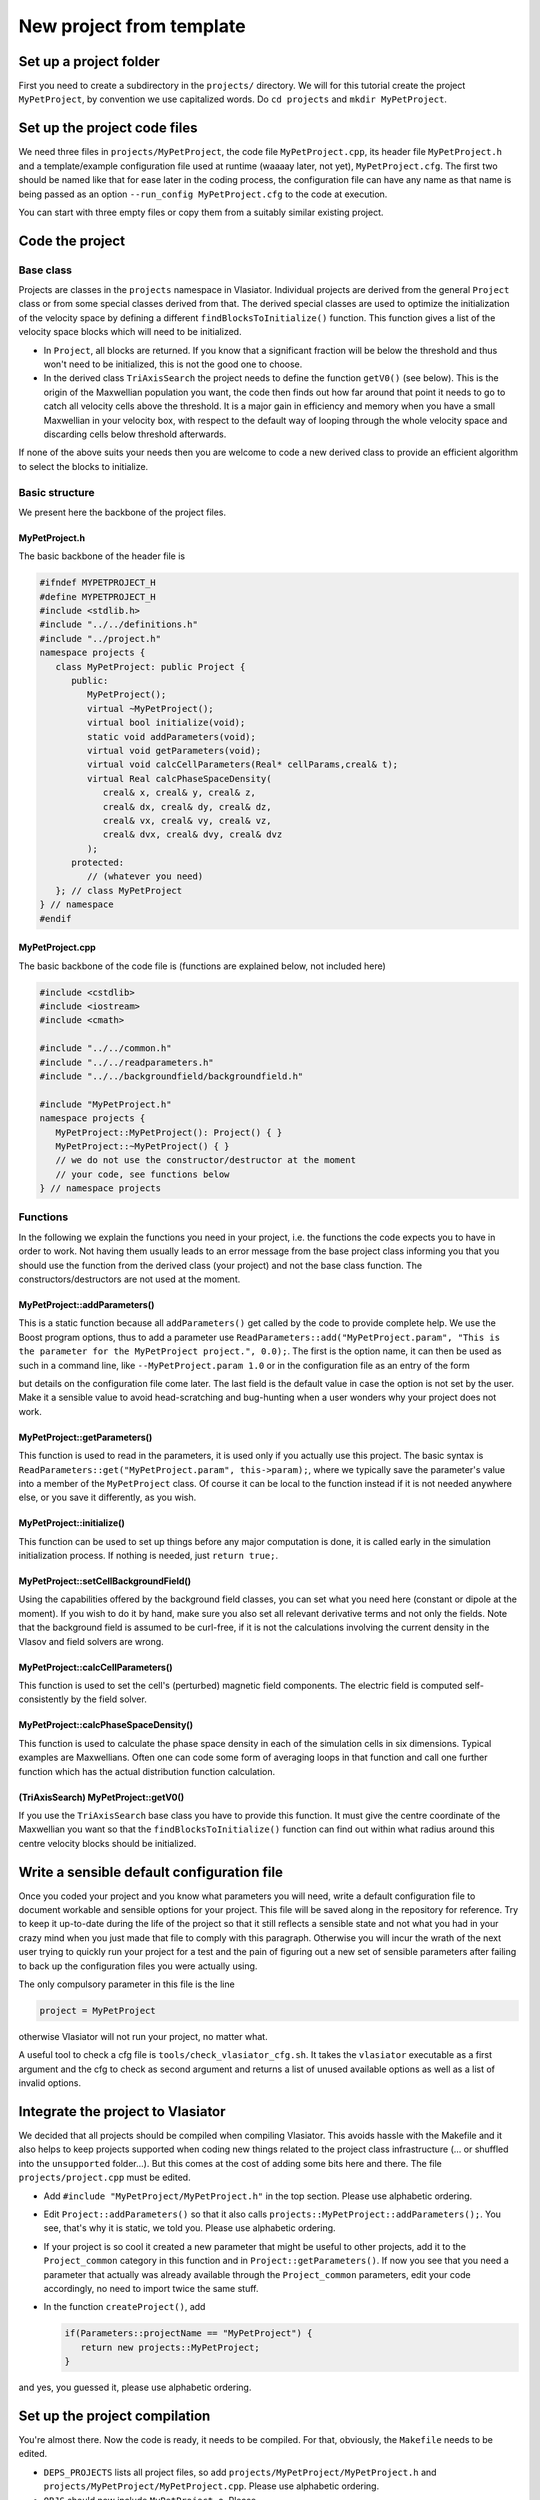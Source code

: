 New project from template
=========================

Set up a project folder
-----------------------

First you need to create a subdirectory in the ``projects/`` directory. We will for this tutorial create the project ``MyPetProject``, by convention we use capitalized words. Do ``cd projects`` and ``mkdir MyPetProject``.

Set up the project code files
-----------------------------

We need three files in ``projects/MyPetProject``, the code file ``MyPetProject.cpp``, its header file ``MyPetProject.h`` and a template/example configuration file used at runtime (waaaay later, not yet), ``MyPetProject.cfg``. The first two should be named like that for ease later in the coding process, the configuration file can have any name as that name is being passed as an option ``--run_config MyPetProject.cfg`` to the code at execution.

You can start with three empty files or copy them from a suitably similar existing project.

Code the project
----------------

Base class
++++++++++

Projects are classes in the ``projects`` namespace in Vlasiator. Individual projects are derived from the general ``Project`` class or from some special classes derived from that. The derived special classes are used to optimize the initialization of the velocity space by defining a different ``findBlocksToInitialize()`` function. This function gives a list of the velocity space blocks which will need to be initialized.

* In ``Project``, all blocks are returned. If you know that a significant fraction will be below the threshold and thus won't need to be initialized, this is not the good one to choose.
* In the derived class ``TriAxisSearch`` the project needs to define the function ``getV0()`` (see below). This is the origin of the Maxwellian population you want, the code then finds out how far around that point it needs to go to catch all velocity cells above the threshold. It is a major gain in efficiency and memory when you have a small Maxwellian in your velocity box, with respect to the default way of looping through the whole velocity space and discarding cells below threshold afterwards.

If none of the above suits your needs then you are welcome to code a new derived class to provide an efficient algorithm to select the blocks to initialize.

Basic structure
+++++++++++++++

We present here the backbone of the project files.

MyPetProject.h
^^^^^^^^^^^^^^

The basic backbone of the header file is

.. code-block:: c++

   #ifndef MYPETPROJECT_H
   #define MYPETPROJECT_H
   #include <stdlib.h>
   #include "../../definitions.h"
   #include "../project.h"
   namespace projects {
      class MyPetProject: public Project {
         public:
            MyPetProject();
            virtual ~MyPetProject();
            virtual bool initialize(void);
            static void addParameters(void);
            virtual void getParameters(void);
            virtual void calcCellParameters(Real* cellParams,creal& t);
            virtual Real calcPhaseSpaceDensity(
               creal& x, creal& y, creal& z,
               creal& dx, creal& dy, creal& dz,
               creal& vx, creal& vy, creal& vz,
               creal& dvx, creal& dvy, creal& dvz
            );
         protected:
            // (whatever you need)
      }; // class MyPetProject
   } // namespace
   #endif


MyPetProject.cpp
^^^^^^^^^^^^^^^^

The basic backbone of the code file is (functions are explained below, not included here)

.. code-block:: c++

   #include <cstdlib>
   #include <iostream>
   #include <cmath>

   #include "../../common.h"
   #include "../../readparameters.h"
   #include "../../backgroundfield/backgroundfield.h"

   #include "MyPetProject.h"
   namespace projects {
      MyPetProject::MyPetProject(): Project() { }
      MyPetProject::~MyPetProject() { }
      // we do not use the constructor/destructor at the moment
      // your code, see functions below
   } // namespace projects


Functions
+++++++++

In the following we explain the functions you need in your project, i.e. the functions the code expects you to have in order to work. Not having them usually leads to an error message from the base project class informing you that you should use the function from the derived class (your project) and not the base class function. The constructors/destructors are not used at the moment.

MyPetProject::addParameters()
^^^^^^^^^^^^^^^^^^^^^^^^^^^^^

This is a static function because all ``addParameters()`` get called by the code to provide complete help. We use the Boost program options, thus to add a parameter use ``ReadParameters::add("MyPetProject.param", "This is the parameter for the MyPetProject project.", 0.0);``. The first is the option name, it can then be used as such in a command line, like ``--MyPetProject.param 1.0`` or in the configuration file as an entry of the form

.. code-block:: cfg
   [MyPetProject]
   param

but details on the configuration file come later. The last field is the default value in case the option is not set by the user. Make it a sensible value to avoid head-scratching and bug-hunting when a user wonders why your project does not work.

MyPetProject::getParameters()
^^^^^^^^^^^^^^^^^^^^^^^^^^^^^

This function is used to read in the parameters, it is used only if you actually use this project. The basic syntax is ``ReadParameters::get("MyPetProject.param", this->param);``, where we typically save the parameter's value into a member of the ``MyPetProject`` class. Of course it can be local to the function instead if it is not needed anywhere else, or you save it differently, as you wish.

MyPetProject::initialize()
^^^^^^^^^^^^^^^^^^^^^^^^^^

This function can be used to set up things before any major computation is done, it is called early in the simulation initialization process. If nothing is needed, just ``return true;``.

MyPetProject::setCellBackgroundField()
^^^^^^^^^^^^^^^^^^^^^^^^^^^^^^^^^^^^^^

Using the capabilities offered by the background field classes, you can set what you need here (constant or dipole at the moment). If you wish to do it by hand, make sure you also set all relevant derivative terms and not only the fields. Note that the background field is assumed to be curl-free, if it is not the calculations involving the current density in the Vlasov and field solvers are wrong.

MyPetProject::calcCellParameters()
^^^^^^^^^^^^^^^^^^^^^^^^^^^^^^^^^^

This function is used to set the cell's (perturbed) magnetic field components. The electric field is computed self-consistently by the field solver.

MyPetProject::calcPhaseSpaceDensity()
^^^^^^^^^^^^^^^^^^^^^^^^^^^^^^^^^^^^^

This function is used to calculate the phase space density in each of the simulation cells in six dimensions. Typical examples are Maxwellians. Often one can code some form of averaging loops in that function and call one further function which has the actual distribution function calculation.

(TriAxisSearch) MyPetProject::getV0()
^^^^^^^^^^^^^^^^^^^^^^^^^^^^^^^^^^^^^

If you use the ``TriAxisSearch`` base class you have to provide this function. It must give the centre coordinate of the Maxwellian you want so that the ``findBlocksToInitialize()`` function can find out within what radius around this centre velocity blocks should be initialized.

Write a sensible default configuration file
-------------------------------------------

Once you coded your project and you know what parameters you will need, write a default configuration file to document workable and sensible options for your project. This file will be saved along in the repository for reference. Try to keep it up-to-date during the life of the project so that it still reflects a sensible state and not what you had in your crazy mind when you just made that file to comply with this paragraph. Otherwise you will incur the wrath of the next user trying to quickly run your project for a test and the pain of figuring out a new set of sensible parameters after failing to back up the configuration files you were actually using.

The only compulsory parameter in this file is the line

.. code-block:: cfg

   project = MyPetProject

otherwise Vlasiator will not run your project, no matter what.

A useful tool to check a cfg file is ``tools/check_vlasiator_cfg.sh``. It takes the ``vlasiator`` executable as a first argument and the cfg to check as second argument and returns a list of unused available options as well as a list of invalid options.


Integrate the project to Vlasiator
----------------------------------

We decided that all projects should be compiled when compiling Vlasiator. This avoids hassle with the Makefile and it also helps to keep projects supported when coding new things related to the project class infrastructure (... or shuffled into the ``unsupported`` folder...). But this comes at the cost of adding some bits here and there. The file ``projects/project.cpp`` must be edited.

* Add ``#include "MyPetProject/MyPetProject.h"`` in the top section. Please use alphabetic ordering.
* Edit ``Project::addParameters()`` so that it also calls ``projects::MyPetProject::addParameters();``. You see, that's why it is static, we told you. Please use alphabetic ordering.
* If your project is so cool it created a new parameter that might be useful to other projects, add it to the ``Project_common`` category in this function and in ``Project::getParameters()``. If now you see that you need a parameter that actually was already available through the ``Project_common`` parameters, edit your code accordingly, no need to import twice the same stuff.
* In the function ``createProject()``, add
  
  .. code-block:: c++

     if(Parameters::projectName == "MyPetProject") {
        return new projects::MyPetProject;
     }

and yes, you guessed it, please use alphabetic ordering.

Set up the project compilation
------------------------------

You're almost there. Now the code is ready, it needs to be compiled. For that, obviously, the ``Makefile`` needs to be edited.

* ``DEPS_PROJECTS`` lists all project files, so add ``projects/MyPetProject/MyPetProject.h`` and ``projects/MyPetProject/MyPetProject.cpp``. Please use alphabetic ordering.
* ``OBJS`` should now include ``MyPetProject.o``. Please...
* Down in the actual making commands, add the relevant lines. Guess what order?

.. code-block: c++

   MyPetProject.o: ${DEPS_COMMON} projects/MyPetProject/MyPetProject.h projects/MyPetProject/MyPetProject.cpp
      ${CMP} ${CXXFLAGS} ${FLAGS} -c projects/MyPetProject/MyPetProject.cpp ${INC_DCCRG} ${INC_ZOLTAN} ${INC_BOOST} ${INC_EIGEN}

As a savvy ``Makefile`` guru you will remember that before ``${CMP}`` it is a tab character, not spaces.


("make", "debug")+
------------------

Now starts the actual work. In the base folder (where the ``Makefile`` is), use ``make`` to compile. If possible, use multiple processes to accelerate compilation by using ``make -j N`` where N is the number of concurrent compiling processes you want to use. It should be close to the number of physical cores available but not too much higher. In the unlikely event that the compilation should stop because it did not understand your code, debug, and iterate the above...

